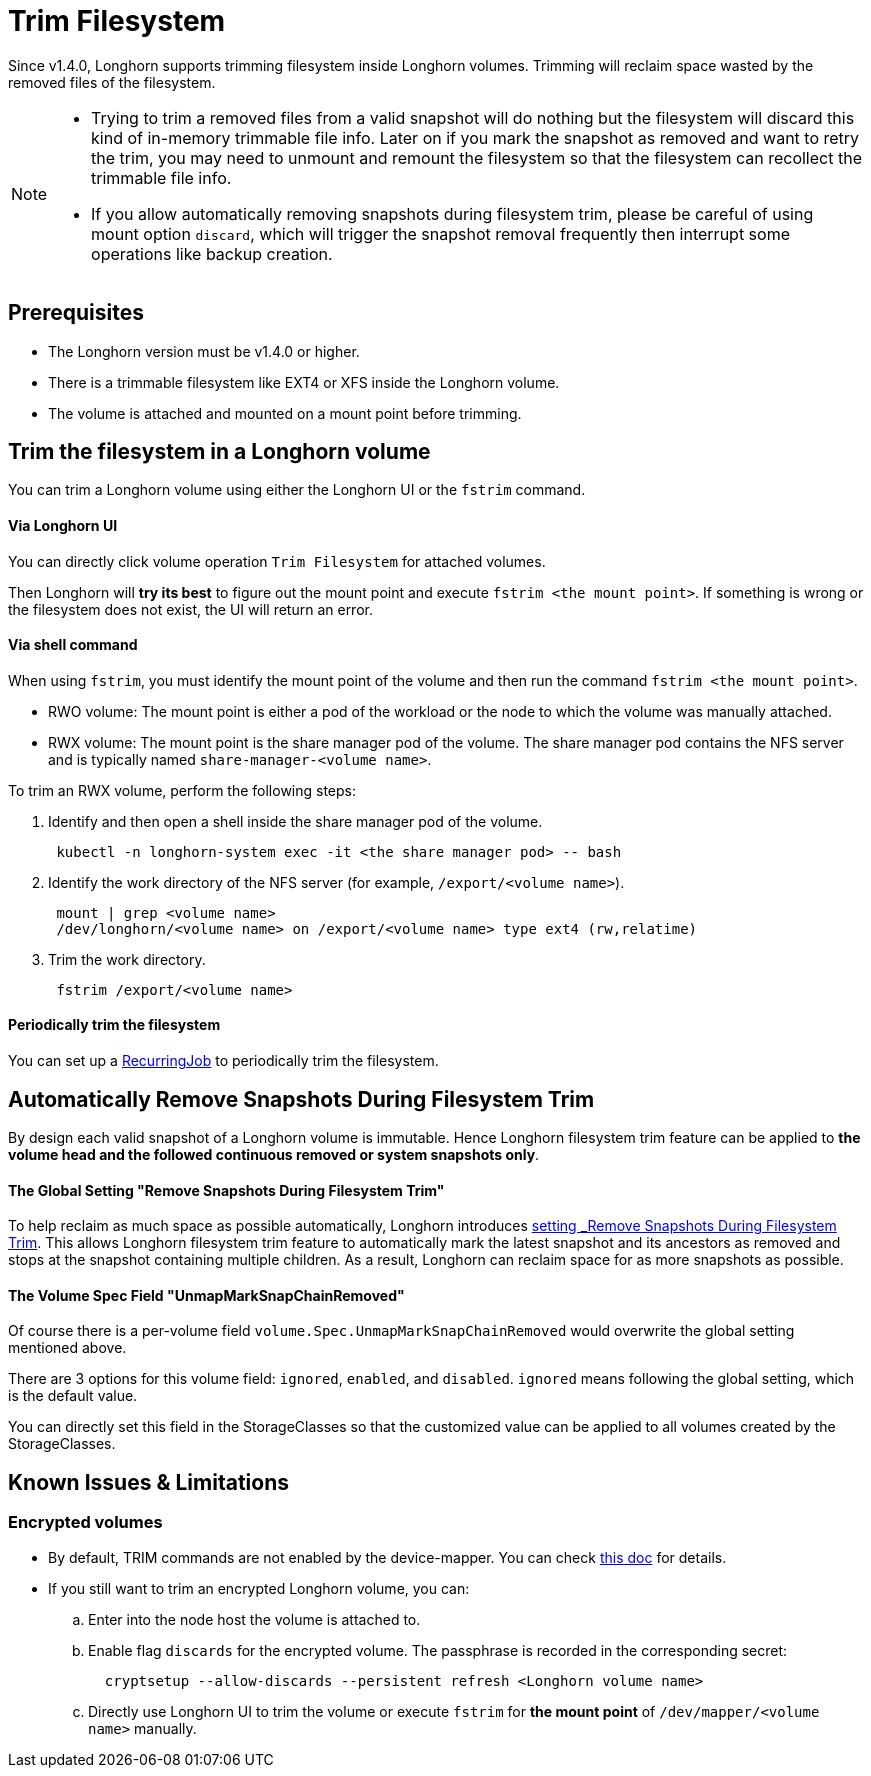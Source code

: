 = Trim Filesystem
:weight: 7
:current-version: {page-origin-branch}

Since v1.4.0, Longhorn supports trimming filesystem inside Longhorn volumes. Trimming will reclaim space wasted by the removed files of the filesystem.

[NOTE]
====


* Trying to trim a removed files from a valid snapshot will do nothing but the filesystem will discard this kind of in-memory trimmable file info. Later on if you mark the snapshot as removed and want to retry the trim, you may need to unmount and remount the filesystem so that the filesystem can recollect the trimmable file info.
* If you allow automatically removing snapshots during filesystem trim, please be careful of using mount option `discard`, which will trigger the snapshot removal frequently then interrupt some operations like backup creation.
====

== Prerequisites

* The Longhorn version must be v1.4.0 or higher.
* There is a trimmable filesystem like EXT4 or XFS inside the Longhorn volume.
* The volume is attached and mounted on a mount point before trimming.

== Trim the filesystem in a Longhorn volume

You can trim a Longhorn volume using either the Longhorn UI or the `fstrim` command.

[discrete]
==== Via Longhorn UI

You can directly click volume operation `Trim Filesystem` for attached volumes.

Then Longhorn will *try its best* to figure out the mount point and execute `fstrim <the mount point>`.  If something is wrong or the filesystem does not exist, the UI will return an error.

[discrete]
==== Via shell command

When using `fstrim`, you must identify the mount point of the volume and then run the command `fstrim <the mount point>`.

* RWO volume: The mount point is either a pod of the workload or the node to which the volume was manually attached.
* RWX volume: The mount point is the share manager pod of the volume. The share manager pod contains the NFS server and is typically named `share-manager-<volume name>`.

To trim an RWX volume, perform the following steps:

. Identify and then open a shell inside the share manager pod of the volume.
+
----
 kubectl -n longhorn-system exec -it <the share manager pod> -- bash
----

. Identify the work directory of the NFS server (for example, `/export/<volume name>`).
+
----
 mount | grep <volume name>
 /dev/longhorn/<volume name> on /export/<volume name> type ext4 (rw,relatime)
----

. Trim the work directory.
+
----
 fstrim /export/<volume name>
----

[discrete]
==== Periodically trim the filesystem

You can set up a xref:snapshots-and-backups/scheduling-backups-and-snapshots.adoc#_set_up_recurring_jobs[RecurringJob] to periodically trim the filesystem.

== Automatically Remove Snapshots During Filesystem Trim

By design each valid snapshot of a Longhorn volume is immutable. Hence Longhorn filesystem trim feature can be applied to *the volume head and the followed continuous removed or system snapshots only*.

[discrete]
==== The Global Setting "Remove Snapshots During Filesystem Trim"

To help reclaim as much space as possible automatically, Longhorn introduces xref:references/settings.adoc#_remove_snapshots_during_filesystem_trim[setting _Remove Snapshots During Filesystem Trim_]. This allows Longhorn filesystem trim feature to automatically mark the latest snapshot and its ancestors as removed and stops at the snapshot containing multiple children. As a result, Longhorn can reclaim space for as more snapshots as possible.

[discrete]
==== The Volume Spec Field "UnmapMarkSnapChainRemoved"

Of course there is a per-volume field `volume.Spec.UnmapMarkSnapChainRemoved` would overwrite the global setting mentioned above.

There are 3 options for this volume field: `ignored`, `enabled`, and `disabled`. `ignored` means following the global setting, which is the default value.

You can directly set this field in the StorageClasses so that the customized value can be applied to all volumes created by the StorageClasses.

== Known Issues & Limitations

=== Encrypted volumes

* By default, TRIM commands are not enabled by the device-mapper. You can check https://wiki.archlinux.org/title/Dm-crypt/Specialties#Discard/TRIM_support_for_solid_state_drives_(SSD)[this doc] for details.
* If you still want to trim an encrypted Longhorn volume, you can:
 .. Enter into the node host the volume is attached to.
 .. Enable flag `discards` for the encrypted volume. The passphrase is recorded in the corresponding secret:
+
[subs="+attributes",shell]
----
  cryptsetup --allow-discards --persistent refresh <Longhorn volume name>
----

 .. Directly use Longhorn UI to trim the volume or execute `fstrim` for *the mount point* of `/dev/mapper/<volume name>` manually.
